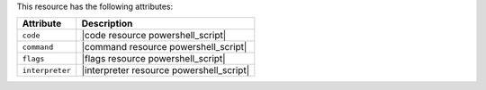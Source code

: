 .. The contents of this file are included in multiple topics.
.. This file should not be changed in a way that hinders its ability to appear in multiple documentation sets.

This resource has the following attributes:

.. list-table::
   :widths: 150 450
   :header-rows: 1

   * - Attribute
     - Description
   * - ``code``
     - |code resource powershell_script|
   * - ``command``
     - |command resource powershell_script|
   * - ``flags``
     - |flags resource powershell_script|
   * - ``interpreter``
     - |interpreter resource powershell_script|

